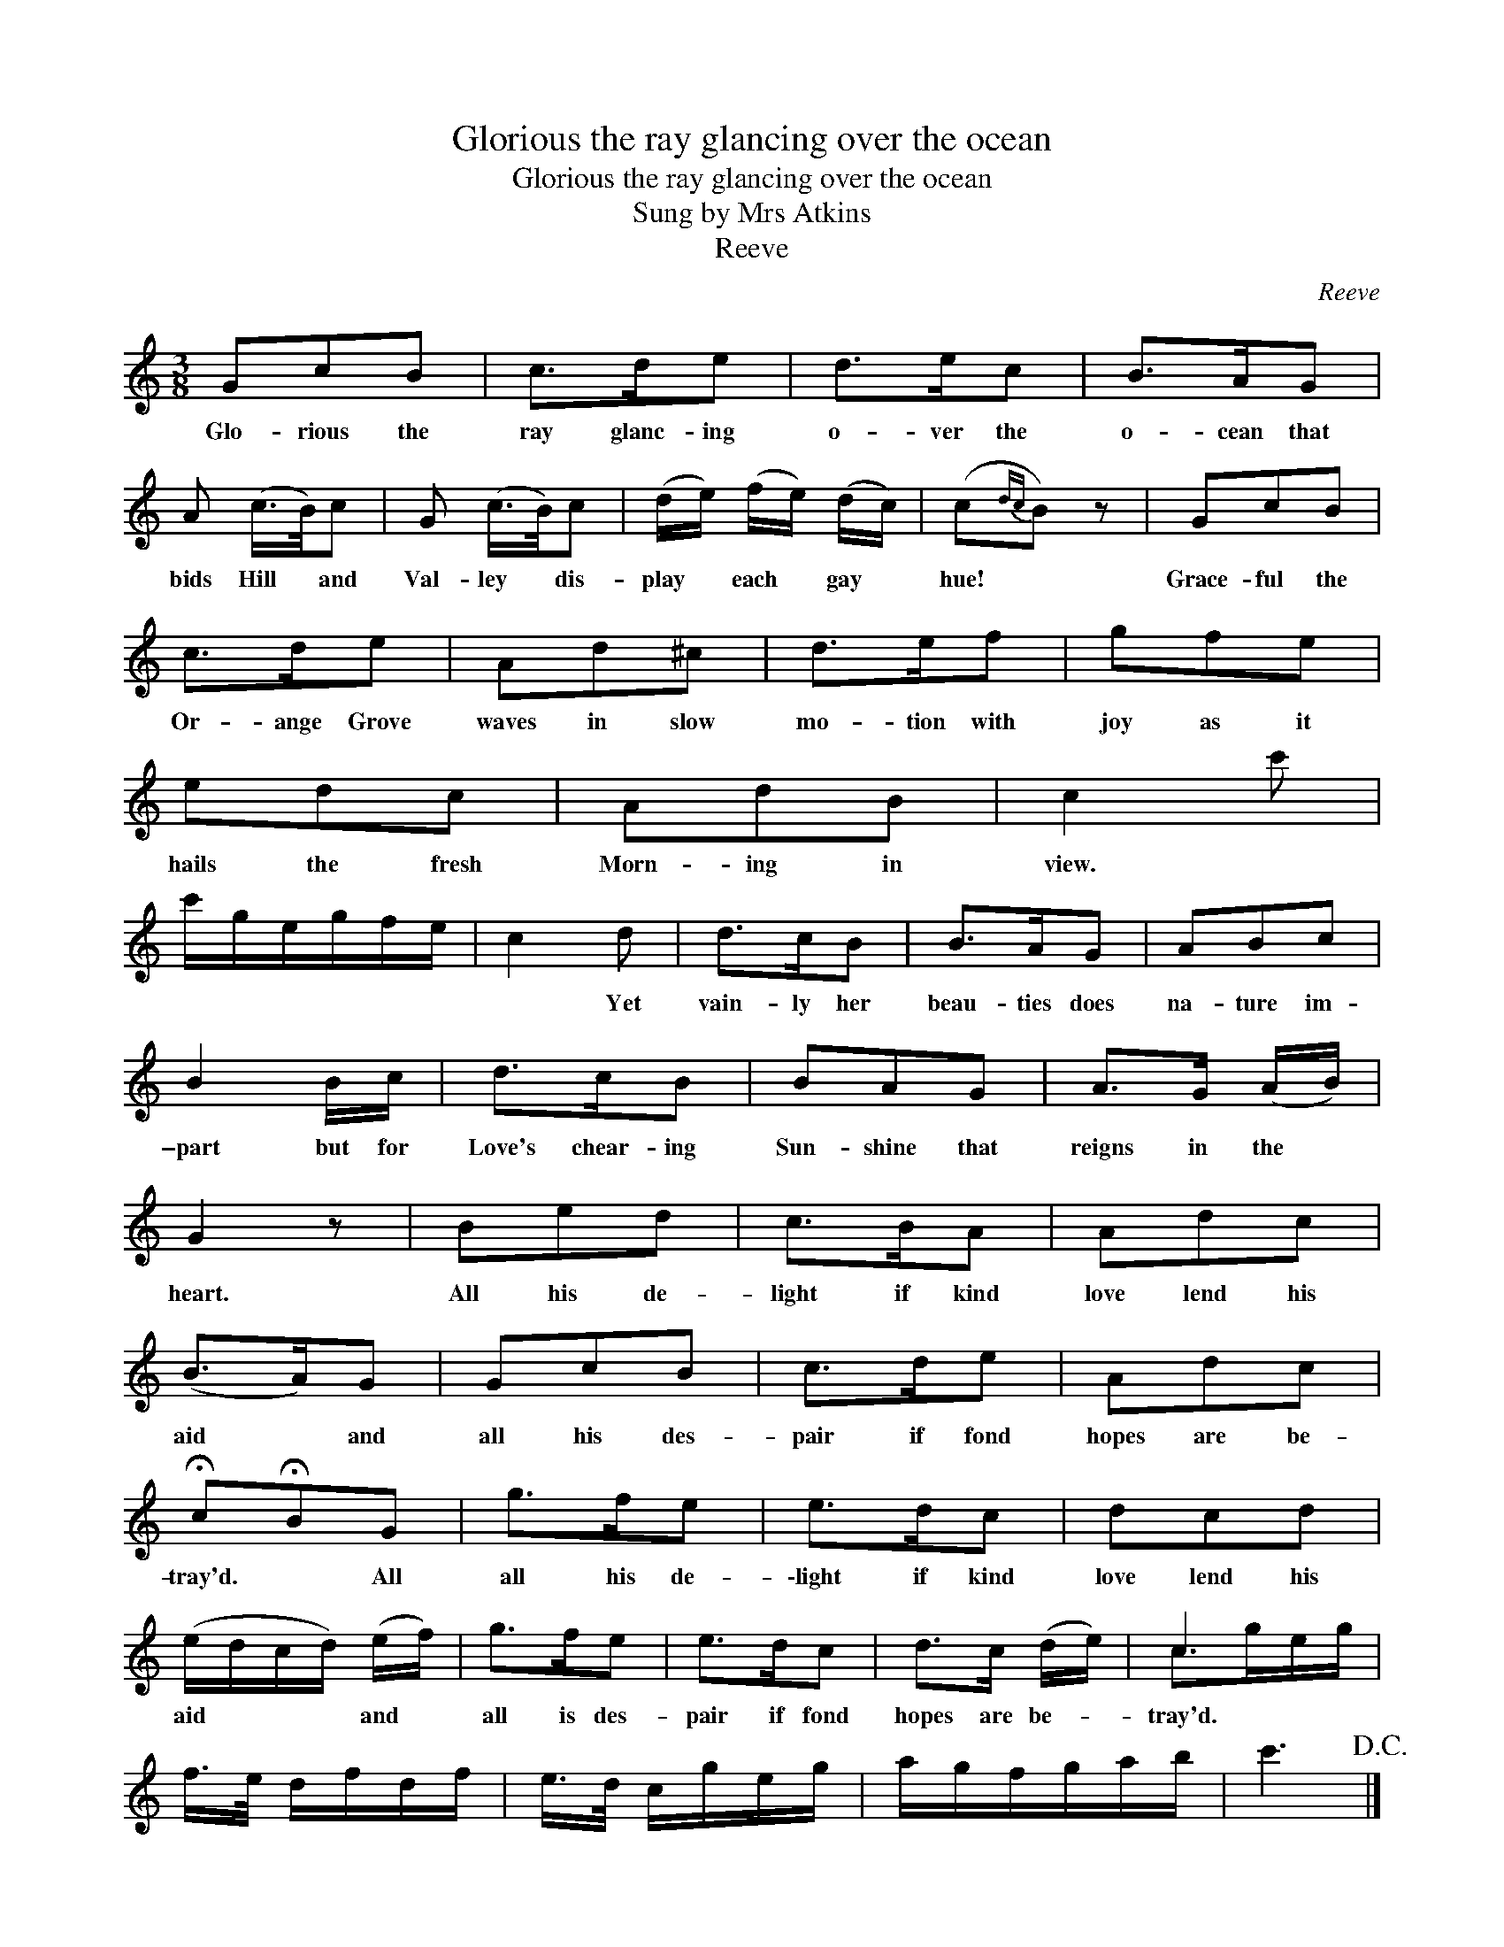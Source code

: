 X:1
T:Glorious the ray glancing over the ocean
T:Glorious the ray glancing over the ocean
T:Sung by Mrs Atkins
T:Reeve
C:Reeve
%%score ( 1 2 )
L:1/8
M:3/8
K:C
V:1 treble 
V:2 treble 
V:1
 GcB | c>de | d>ec | B>AG | A (c/>B/)c | G (c/>B/)c | (d/e/) (f/e/) (d/c/) | (c{dc}B) z | GcB | %9
w: Glo- rious the|ray glanc- ing|o- ver the|o- cean that|bids Hill * and|Val- ley * dis-|play * each * gay *|hue! *|Grace- ful the|
 c>de | Ad^c | d>ef | gfe | edc | AdB | c2 c' | c'/g/e/g/f/e/ | c2 d | d>cB | B>AG | ABc | %21
w: Or- ange Grove|waves in slow|mo- tion with|joy as it|hails the fresh|Morn- ing in|view. *||* Yet|vain- ly her|beau- ties does|na- ture im-|
 B2 B/c/ | d>cB | BAG | A>G (A/B/) | G2 z | Bed | c>BA | Adc | (B>A)G | GcB | c>de | Adc | %33
w: \-part but for|Love's chear- ing|Sun- shine that|reigns in the *|heart.|All his de-|light if kind|love lend his|aid * and|all his des-|pair if fond|hopes are be-|
 !fermata!c!fermata!BG | g>fe | e>dc | dcd | (e/d/c/d/) (e/f/) | g>fe | e>dc | d>c (d/e/) | c3 | %42
w: tray'd. * All|all his de-|\-light if kind|love lend his|aid * * * and *|all is des-|pair if fond|hopes are be- *|tray'd.|
 f/>e/ d/f/d/f/ | e/>d/ c/g/e/g/ | a/g/f/g/a/b/ | c'3!D.C.! |] %46
w: ||||
V:2
 x3 | x3 | x3 | x3 | x3 | x3 | x3 | x3 | x3 | x3 | x3 | x3 | x3 | x3 | x3 | x3 | x3 | x3 | x3 | %19
 x3 | x3 | x3 | x3 | x3 | x3 | x3 | x3 | x3 | x3 | x3 | x3 | x3 | x3 | x3 | x3 | x3 | x3 | x3 | %38
 x3 | x3 | x3 | c>ge/g/ | x3 | x3 | x3 | x3 |] %46


